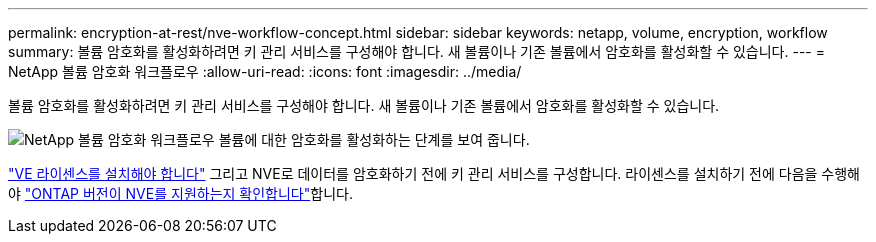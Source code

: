 ---
permalink: encryption-at-rest/nve-workflow-concept.html 
sidebar: sidebar 
keywords: netapp, volume, encryption, workflow 
summary: 볼륨 암호화를 활성화하려면 키 관리 서비스를 구성해야 합니다. 새 볼륨이나 기존 볼륨에서 암호화를 활성화할 수 있습니다. 
---
= NetApp 볼륨 암호화 워크플로우
:allow-uri-read: 
:icons: font
:imagesdir: ../media/


[role="lead"]
볼륨 암호화를 활성화하려면 키 관리 서비스를 구성해야 합니다. 새 볼륨이나 기존 볼륨에서 암호화를 활성화할 수 있습니다.

image:nve-workflow.gif["NetApp 볼륨 암호화 워크플로우 볼륨에 대한 암호화를 활성화하는 단계를 보여 줍니다."]

link:../encryption-at-rest/install-license-task.html["VE 라이센스를 설치해야 합니다"] 그리고 NVE로 데이터를 암호화하기 전에 키 관리 서비스를 구성합니다. 라이센스를 설치하기 전에 다음을 수행해야 link:cluster-version-support-nve-task.html["ONTAP 버전이 NVE를 지원하는지 확인합니다"]합니다.
